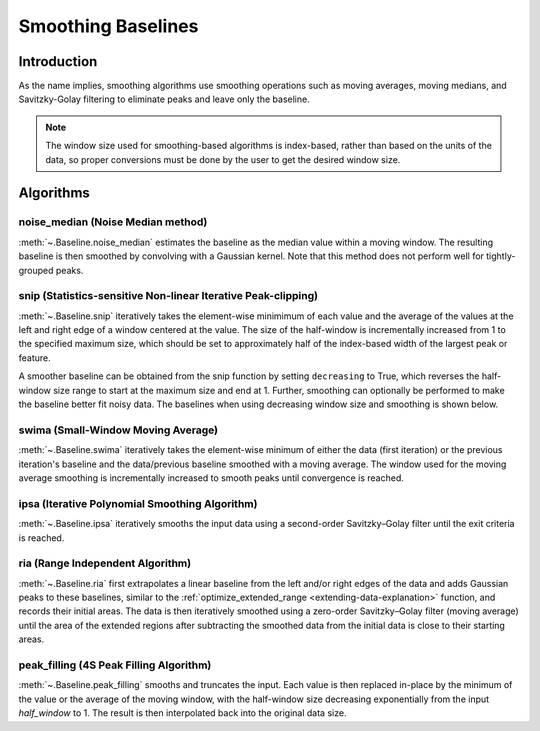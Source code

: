 ===================
Smoothing Baselines
===================

Introduction
------------

As the name implies, smoothing algorithms use smoothing operations such as moving averages,
moving medians, and Savitzky-Golay filtering to eliminate peaks and leave only the baseline.

.. note::
   The window size used for smoothing-based algorithms is index-based, rather
   than based on the units of the data, so proper conversions must be done
   by the user to get the desired window size.


Algorithms
----------

noise_median (Noise Median method)
~~~~~~~~~~~~~~~~~~~~~~~~~~~~~~~~~~

:meth:`~.Baseline.noise_median` estimates the baseline as the median value within
a moving window. The resulting baseline is then smoothed by convolving with a Gaussian
kernel. Note that this method does not perform well for tightly-grouped peaks.

.. plot::
   :align: center
   :context: reset

    import numpy as np
    import matplotlib.pyplot as plt
    from pybaselines.utils import gaussian
    from pybaselines import Baseline


    def create_data():
        x = np.linspace(1, 1000, 500)
        signal = (
            gaussian(x, 6, 180, 5)
            + gaussian(x, 8, 350, 10)
            + gaussian(x, 6, 550, 5)
            + gaussian(x, 9, 800, 10)
        )
        signal_2 = (
            gaussian(x, 9, 100, 12)
            + gaussian(x, 15, 400, 8)
            + gaussian(x, 13, 700, 12)
            + gaussian(x, 9, 880, 8)
        )
        signal_3 = (
            gaussian(x, 8, 150, 10)
            + gaussian(x, 20, 120, 12)
            + gaussian(x, 16, 300, 20)
            + gaussian(x, 12, 550, 5)
            + gaussian(x, 20, 750, 12)
            + gaussian(x, 18, 800, 18)
            + gaussian(x, 15, 830, 12)
        )
        noise = np.random.default_rng(1).normal(0, 0.2, x.size)
        linear_baseline = 3 + 0.01 * x
        exponential_baseline = 5 + 15 * np.exp(-x / 400)
        gaussian_baseline = 5 + gaussian(x, 20, 500, 500)

        baseline_1 = linear_baseline
        baseline_2 = gaussian_baseline
        baseline_3 = exponential_baseline
        baseline_4 = 10 - 0.005 * x + gaussian(x, 5, 850, 200)
        baseline_5 = linear_baseline + 20

        y1 = signal * 2 + baseline_1 + 5 * noise
        y2 = signal + signal_2 + signal_3 + baseline_2 + noise
        y3 = signal + signal_2 + baseline_3 + noise
        y4 = signal + + signal_2 + baseline_4 + noise * 0.5
        y5 = signal * 2 - signal_2 + baseline_5 + noise

        baselines = (baseline_1, baseline_2, baseline_3, baseline_4, baseline_5)
        data = (y1, y2, y3, y4, y5)

        return x, data, baselines


    def create_plots(data=None, baselines=None):
        fig, axes = plt.subplots(
            3, 2, tight_layout={'pad': 0.1, 'w_pad': 0, 'h_pad': 0},
            gridspec_kw={'wspace': 0, 'hspace': 0}
        )
        axes = axes.ravel()

        legend_handles = []
        if data is None:
            plot_data = False
            legend_handles.append(None)
        else:
            plot_data = True
        if baselines is None:
            plot_baselines = False
            legend_handles.append(None)
        else:
            plot_baselines = True

        for i, axis in enumerate(axes):
            axis.set_xticks([])
            axis.set_yticks([])
            axis.tick_params(
                which='both', labelbottom=False, labelleft=False,
                labeltop=False, labelright=False
            )
            if i < 5:
                if plot_data:
                    data_handle = axis.plot(data[i])
                if plot_baselines:
                    baseline_handle = axis.plot(baselines[i], lw=2.5)
        fit_handle = axes[-1].plot((), (), 'g--')
        if plot_data:
            legend_handles.append(data_handle[0])
        if plot_baselines:
            legend_handles.append(baseline_handle[0])
        legend_handles.append(fit_handle[0])

        if None not in legend_handles:
            axes[-1].legend(
                (data_handle[0], baseline_handle[0], fit_handle[0]),
                ('data', 'real baseline', 'estimated baseline'),
                loc='center', frameon=False
            )

        return fig, axes, legend_handles


    x, data, baselines = create_data()
    baseline_fitter = Baseline(x, check_finite=False)

    figure, axes, handles = create_plots(data, baselines)
    for i, (ax, y) in enumerate(zip(axes, data)):
        if i == 1:
            half_window = 100
            smooth_half_window = 50
        else:
            half_window = 60
            smooth_half_window = 20
        baseline, params = baseline_fitter.noise_median(
            y, half_window, smooth_half_window=smooth_half_window, extrapolate_window=20
        )
        ax.plot(baseline, 'g--')


snip (Statistics-sensitive Non-linear Iterative Peak-clipping)
~~~~~~~~~~~~~~~~~~~~~~~~~~~~~~~~~~~~~~~~~~~~~~~~~~~~~~~~~~~~~~

:meth:`~.Baseline.snip` iteratively takes the element-wise minimimum of each value
and the average of the values at the left and right edge of a window centered
at the value. The size of the half-window is incrementally increased from 1 to the
specified maximum size, which should be set to approximately half of the
index-based width of the largest peak or feature.

.. plot::
   :align: center
   :context: close-figs

    # to see contents of create_data function, look at the top-most algorithm's code
    figure, axes, handles = create_plots(data, baselines)
    for i, (ax, y) in enumerate(zip(axes, data)):
        if i == 1:
            half_window = 28
        else:
            half_window = 17
        baseline, params = baseline_fitter.snip(y, half_window, extrapolate_window=20)
        ax.plot(baseline, 'g--')


A smoother baseline can be obtained from the snip function by setting ``decreasing``
to True, which reverses the half-window size range to start at the maximum size and end at 1.
Further, smoothing can optionally be performed to make the baseline better fit noisy
data. The baselines when using decreasing window size and smoothing is shown below.

.. plot::
   :align: center
   :context: close-figs

    # to see contents of create_data function, look at the top-most algorithm's code
    figure, axes, handles = create_plots(data, baselines)
    for i, (ax, y) in enumerate(zip(axes, data)):
        if i == 1:
            half_window = 29
        else:
            half_window = 17
        baseline, params = baseline_fitter.snip(
            y, half_window, decreasing=True, smooth_half_window=3, extrapolate_window=20
        )
        ax.plot(baseline, 'g--')


swima (Small-Window Moving Average)
~~~~~~~~~~~~~~~~~~~~~~~~~~~~~~~~~~~

:meth:`~.Baseline.swima` iteratively takes the element-wise minimum of either the
data (first iteration) or the previous iteration's baseline and the data/previous baseline
smoothed with a moving average. The window used for the moving average smoothing is
incrementally increased to smooth peaks until convergence is reached.

.. plot::
   :align: center
   :context: close-figs

    # to see contents of create_data function, look at the top-most algorithm's code
    figure, axes, handles = create_plots(data, baselines)
    for i, (ax, y) in enumerate(zip(axes, data)):
        if i == 0:
            smooth_half_window = 11
        else:
            smooth_half_window = 5
        baseline, params = baseline_fitter.swima(y, smooth_half_window=smooth_half_window, extrapolate_window=20
        )
        ax.plot(baseline, 'g--')


ipsa (Iterative Polynomial Smoothing Algorithm)
~~~~~~~~~~~~~~~~~~~~~~~~~~~~~~~~~~~~~~~~~~~~~~~

:meth:`~.Baseline.ipsa` iteratively smooths the input data using a second-order
Savitzky–Golay filter until the exit criteria is reached.

.. plot::
   :align: center
   :context: close-figs

    # to see contents of create_data function, look at the top-most algorithm's code
    figure, axes, handles = create_plots(data, baselines)
    for i, (ax, y) in enumerate(zip(axes, data)):
        if i == 1:
            half_window = 150
        else:
            half_window = 50
        baseline, params = baseline_fitter.ipsa(y, half_window, extrapolate_window=20)
        ax.plot(baseline, 'g--')


ria (Range Independent Algorithm)
~~~~~~~~~~~~~~~~~~~~~~~~~~~~~~~~~

:meth:`~.Baseline.ria` first extrapolates a linear baseline from the left and/or
right edges of the data and adds Gaussian peaks to these baselines, similar to the
:ref:`optimize_extended_range <extending-data-explanation>` function, and
records their initial areas. The data is then iteratively smoothed using a
zero-order Savitzky–Golay filter (moving average) until the area of the extended
regions after subtracting the smoothed data from the initial data is close to
their starting areas.

.. plot::
   :align: center
   :context: close-figs

    # to see contents of create_data function, look at the top-most algorithm's code
    figure, axes, handles = create_plots(data, baselines)
    for i, (ax, y) in enumerate(zip(axes, data)):
        if i == 1:
            width_scale = 0.3
            half_window = 40
        else:
            width_scale = 0.12
            half_window = 30
        baseline, params = baseline_fitter.ria(
            y, half_window=half_window, width_scale=width_scale, extrapolate_window=20
        )
        ax.plot(baseline, 'g--')


peak_filling (4S Peak Filling Algorithm)
~~~~~~~~~~~~~~~~~~~~~~~~~~~~~~~~~~~~~~~~

:meth:`~.Baseline.peak_filling` smooths and truncates the input. Each value is then
replaced in-place by the minimum of the value or the average of the moving window, with
the half-window size decreasing exponentially from the input `half_window` to 1. The result
is then interpolated back into the original data size.

.. plot::
   :align: center
   :context: close-figs

    # to see contents of create_data function, look at the top-most algorithm's code
    figure, axes, handles = create_plots(data, baselines)
    for i, (ax, y) in enumerate(zip(axes, data)):
        if i == 1:
            max_iter = 5
            half_window = 6
        elif i == 3:
            max_iter = 3
            half_window = 3
        else:
            max_iter = 3
            half_window = 10
        baseline, params = baseline_fitter.peak_filling(
            y, half_window=half_window, max_iter=max_iter, lam_smooth=1e0
        )
        ax.plot(baseline, 'g--')

